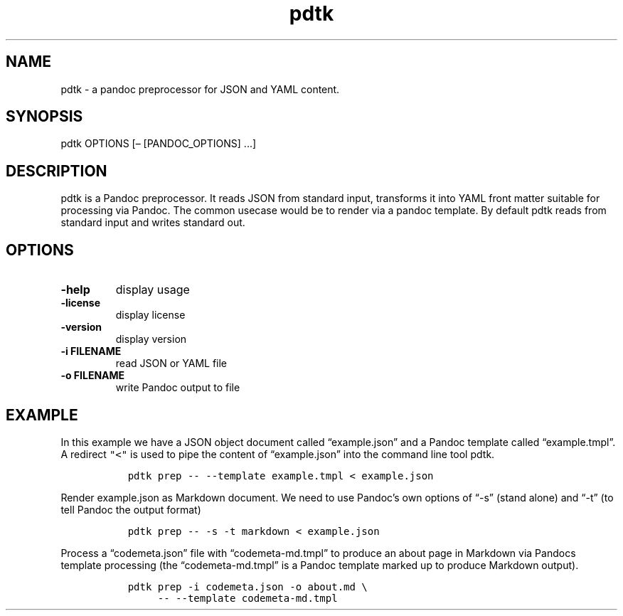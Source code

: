 .\" Automatically generated by Pandoc 2.18
.\"
.\" Define V font for inline verbatim, using C font in formats
.\" that render this, and otherwise B font.
.ie "\f[CB]x\f[]"x" \{\
. ftr V B
. ftr VI BI
. ftr VB B
. ftr VBI BI
.\}
.el \{\
. ftr V CR
. ftr VI CI
. ftr VB CB
. ftr VBI CBI
.\}
.TH "pdtk" "1" "July 22, 2022" "pdtk 0.0.0" "User Manual"
.hy
.SH NAME
.PP
pdtk - a pandoc preprocessor for JSON and YAML content.
.SH SYNOPSIS
.PP
pdtk OPTIONS [\[en] [PANDOC_OPTIONS] \&...]
.SH DESCRIPTION
.PP
pdtk is a Pandoc preprocessor.
It reads JSON from standard input, transforms it into YAML front matter
suitable for processing via Pandoc.
The common usecase would be to render via a pandoc template.
By default pdtk reads from standard input and writes standard out.
.SH OPTIONS
.TP
\f[B]-help\f[R]
display usage
.TP
\f[B]-license\f[R]
display license
.TP
\f[B]-version\f[R]
display version
.TP
\f[B]-i FILENAME\f[R]
read JSON or YAML file
.TP
\f[B]-o FILENAME\f[R]
write Pandoc output to file
.SH EXAMPLE
.PP
In this example we have a JSON object document called
\[lq]example.json\[rq] and a Pandoc template called
\[lq]example.tmpl\[rq].
A redirect \f[V]\[dq]<\[dq]\f[R] is used to pipe the content of
\[lq]example.json\[rq] into the command line tool pdtk.
.IP
.nf
\f[C]
  pdtk prep -- --template example.tmpl < example.json
\f[R]
.fi
.PP
Render example.json as Markdown document.
We need to use Pandoc\[cq]s own options of \[lq]-s\[rq] (stand alone)
and \[lq]-t\[rq] (to tell Pandoc the output format)
.IP
.nf
\f[C]
  pdtk prep -- -s -t markdown < example.json
\f[R]
.fi
.PP
Process a \[lq]codemeta.json\[rq] file with \[lq]codemeta-md.tmpl\[rq]
to produce an about page in Markdown via Pandocs template processing
(the \[lq]codemeta-md.tmpl\[rq] is a Pandoc template marked up to
produce Markdown output).
.IP
.nf
\f[C]
  pdtk prep -i codemeta.json -o about.md \[rs]
       -- --template codemeta-md.tmpl
\f[R]
.fi
